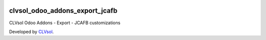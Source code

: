 .. image:: https://img.shields.io/badge/licence-AGPL--3-blue.svg
   :target: http://www.gnu.org/licenses/agpl-3.0-standalone.html
   :alt: License: AGPL-3

===============================
clvsol_odoo_addons_export_jcafb
===============================

CLVsol Odoo Addons - Export - JCAFB customizations

Developed by `CLVsol <https://github.com/CLVsol>`_.
